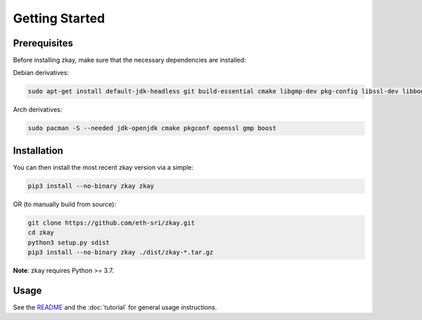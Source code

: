 Getting Started
================================

Prerequisites
--------------

Before installing zkay, make sure that the necessary dependencies are installed:

Debian derivatives:

.. code-block:: bash

	sudo apt-get install default-jdk-headless git build-essential cmake libgmp-dev pkg-config libssl-dev libboost-dev libboost-program-options-dev

Arch derivatives:

.. code-block:: bash

	sudo pacman -S --needed jdk-openjdk cmake pkgconf openssl gmp boost


Installation
--------------

You can then install the most recent zkay version via a simple:

.. code-block:: bash

	pip3 install --no-binary zkay zkay

OR (to manually build from source):

.. code-block:: bash

	git clone https://github.com/eth-sri/zkay.git
	cd zkay
	python3 setup.py sdist
	pip3 install --no-binary zkay ./dist/zkay-*.tar.gz


**Note**: zkay requires Python >= 3.7.

Usage
--------------

See the `README <https://github.com/eth-sri/zkay/blob/master/README.md>`_ and the :doc:`tutorial` for general usage instructions.
